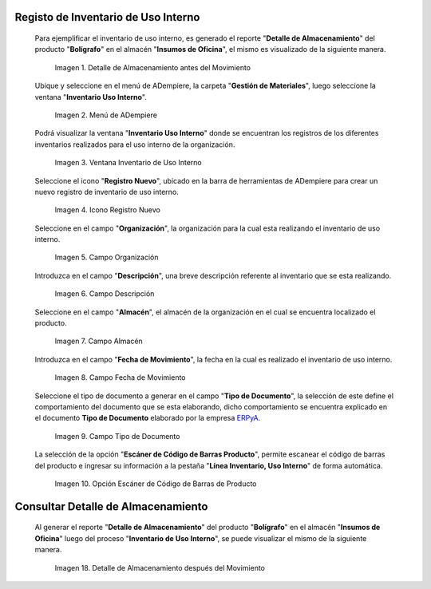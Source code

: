 .. _ERPyA: http://erpya.com

.. |Detalle de Almacenamiento Antes| image:: resources/detalle-almacenamiento-antes.png
.. |Menú de ADempiere| image:: resources/menu-inventario-uso-interno.png
.. |Ventana Inventario Uso Interno| image:: resources/vent-inventario-uso-interno.png
.. |Icono Registro Nuevo| image:: resources/icono-registro-nuevo.png
.. |Campo Organización| image:: resources/campo-organizacion.png
.. |Campo Descripción| image:: resources/campo-descripcion.png
.. |Campo Almacén| image:: resources/campo-almacen.png
.. |Fecha de Movimiento| image:: resources/campo-fecha-movimiento.png
.. |Tipo de Documento| image:: resources/campo-tipo-documento.png
.. |Opción Escáner de Código de Barras Producto| image:: resources/opcion-escaner.png
.. |Pestaña Línea Inventario, Uso Interno| image:: resources/pest-linea-inventario-uso-interno.png
.. |Ubicación| image:: resources/campo-ubicacion.png
.. |Producto| image:: resources/campo-producto.png
.. |Cantidad Usada Internamente| image:: resources/campo-cantidad.png
.. |Campo Cargo| image:: resources/campo-cargo.png
.. |Pestaña Inventario Uso Interno| image:: resources/pest-inventario-uso-interno-y-completar.png
.. |Acción Completar y Opción OK| image:: resources/accion-completar.png
.. |Detalle de Almacenamiento después del Movimiento| image:: resources/detalle-almacenamiento-despues.png

.. _documento/inventario-uso-interno:

**Registo de Inventario de Uso Interno**
========================================

 Para ejemplificar el inventario de uso interno, es generado el reporte "**Detalle de Almacenamiento**" del producto "**Bolígrafo**" en el almacén "**Insumos de Oficina**", el mismo es visualizado de la siguiente manera.

    |Detalle de Almacenamiento Antes|

    Imagen 1. Detalle de Almacenamiento antes del Movimiento

 Ubique y seleccione en el menú de ADempiere, la carpeta "**Gestión de Materiales**", luego seleccione la ventana "**Inventario Uso Interno**".

    |Menú de ADempiere|

    Imagen 2. Menú de ADempiere

 Podrá visualizar la ventana "**Inventario Uso Interno**" donde se encuentran los registros de los diferentes inventarios realizados para el uso interno de la organización.

    |Ventana Inventario Uso Interno|

    Imagen 3. Ventana Inventario de Uso Interno

 Seleccione el icono "**Registro Nuevo**", ubicado en la barra de herramientas de ADempiere para crear un nuevo registro de inventario de uso interno.

    |Icono Registro Nuevo|

    Imagen 4. Icono Registro Nuevo

 Seleccione en el campo "**Organización**", la organización para la cual esta realizando el inventario de uso interno.

    |Campo Organización|

    Imagen 5. Campo Organización

 Introduzca en el campo "**Descripción**", una breve descripción referente al inventario que se esta realizando.

    |Campo Descripción|

    Imagen 6. Campo Descripción

 Seleccione en el campo "**Almacén**", el almacén de la organización en el cual se encuentra localizado el producto.

    |Campo Almacén|

    Imagen 7. Campo Almacén

 Introduzca en el campo "**Fecha de Movimiento**", la fecha en la cual es realizado el inventario de uso interno.

    |Fecha de Movimiento|

    Imagen 8. Campo Fecha de Movimiento

 Seleccione el tipo de documento a generar en el campo "**Tipo de Documento**", la selección de este define el comportamiento del documento que se esta elaborando, dicho comportamiento se encuentra explicado en el documento **Tipo de Documento** elaborado por la empresa `ERPyA`_.

    |Tipo de Documento|

    Imagen 9. Campo Tipo de Documento

 La selección de la opción "**Escáner de Código de Barras Producto**", permite escanear el código de barras del producto e ingresar su información a la pestaña "**Línea Inventario, Uso Interno**" de forma automática.

    |Opción Escáner de Código de Barras Producto|

    Imagen 10. Opción Escáner de Código de Barras de Producto

.. note:

    Recuerde guardar el registro de los campos seleccionando el icono "**Guardar Cambios**", ubicado en la barra de herramientas de ADempiere.

 Seleccione la pestaña "**Línea Inventario, Uso Interno**" y proceda al llenado de los campos correspondientes.

    |Pestaña Línea Inventario, Uso Interno|

    Imagen 11. Pestaña Línea de Inventario Uso Interno

 Seleccione en el campo "**Ubicación**", el lugar exacto donde será localizado el producto.

    |Ubicación|

    Imagen 12. Campo Ubicación

 Seleccione en el campo "**Producto**", el producto involucrado en el inventario de uso interno que esta realizando. Para ejemplificar el registro es utilizado el producto "**Bolígrafo**".

    |Producto|

    Imagen 13. Campo Producto

 Introduzca en el campo "**Cantidad Usada Internamente**", la cantidad que es utilizada internamente por el departamento de la organización que esta realizando el inventario de uso interno.

    |Cantidad Usada Internamente|

    Imagen 14. Campo Cantidad Usada Internamente

 Seleccione en el campo "**Cargo**", el cargo correspondiente al movimiento de material que esta realizando. Para ejemplificar el registro es utilizado el cargo "**Insumos de Oficina**".

    |Campo Cargo|

    Imagen 15. Campo Cargo

.. note:

    Recuerde guardar el registro de los campos seleccionando el icono "**Guardar Cambios**", ubicado en la barra de herramientas de ADempiere.

 Seleccione la pestaña principal "**Inventario Uso Interno**", para luego seleccionar la opción "**Completar**", ubicada en la parte inferior derecha del documento.

    |Pestaña Inventario Uso Interno|

    Imagen 16. Pestaña Inventario de Uso Interno

 Seleccione la acción "**Completar**" y la opción "**OK**" para completar el documento.

    |Acción Completar y Opción OK|

    Imagen 17. Acción Completar y Opción OK

**Consultar Detalle de Almacenamiento**
=======================================

 Al generar el reporte "**Detalle de Almacenamiento**" del producto "**Bolígrafo**" en el almacén "**Insumos de Oficina**" luego del proceso "**Inventario de Uso Interno**", se puede visualizar el mismo de la siguiente manera.

    |Detalle de Almacenamiento después del Movimiento|

    Imagen 18. Detalle de Almacenamiento después del Movimiento